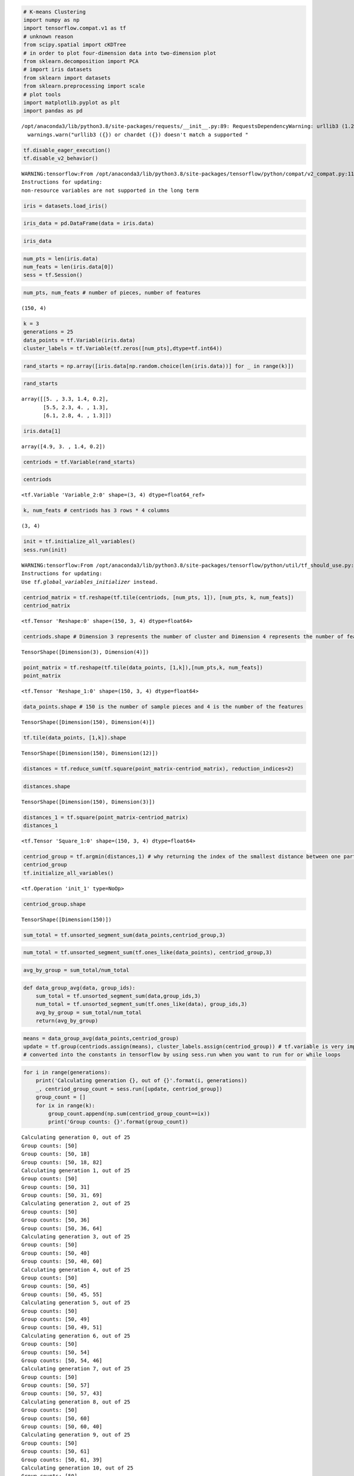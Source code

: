 .. code:: python

    # K-means Clustering
    import numpy as np
    import tensorflow.compat.v1 as tf
    # unknown reason
    from scipy.spatial import cKDTree
    # in order to plot four-dimension data into two-dimension plot
    from sklearn.decomposition import PCA
    # import iris datasets
    from sklearn import datasets
    from sklearn.preprocessing import scale
    # plot tools
    import matplotlib.pyplot as plt
    import pandas as pd


.. parsed-literal::

    /opt/anaconda3/lib/python3.8/site-packages/requests/__init__.py:89: RequestsDependencyWarning: urllib3 (1.26.8) or chardet (3.0.4) doesn't match a supported version!
      warnings.warn("urllib3 ({}) or chardet ({}) doesn't match a supported "


.. code:: python

    tf.disable_eager_execution()
    tf.disable_v2_behavior()


.. parsed-literal::

    WARNING:tensorflow:From /opt/anaconda3/lib/python3.8/site-packages/tensorflow/python/compat/v2_compat.py:111: disable_resource_variables (from tensorflow.python.ops.variable_scope) is deprecated and will be removed in a future version.
    Instructions for updating:
    non-resource variables are not supported in the long term


.. code:: python

    iris = datasets.load_iris()

.. code:: python

    iris_data = pd.DataFrame(data = iris.data)

.. code:: python

    iris_data




.. raw:: html

    <div>
    <style scoped>
        .dataframe tbody tr th:only-of-type {
            vertical-align: middle;
        }
    
        .dataframe tbody tr th {
            vertical-align: top;
        }
    
        .dataframe thead th {
            text-align: right;
        }
    </style>
    <table border="1" class="dataframe">
      <thead>
        <tr style="text-align: right;">
          <th></th>
          <th>0</th>
          <th>1</th>
          <th>2</th>
          <th>3</th>
        </tr>
      </thead>
      <tbody>
        <tr>
          <th>0</th>
          <td>5.1</td>
          <td>3.5</td>
          <td>1.4</td>
          <td>0.2</td>
        </tr>
        <tr>
          <th>1</th>
          <td>4.9</td>
          <td>3.0</td>
          <td>1.4</td>
          <td>0.2</td>
        </tr>
        <tr>
          <th>2</th>
          <td>4.7</td>
          <td>3.2</td>
          <td>1.3</td>
          <td>0.2</td>
        </tr>
        <tr>
          <th>3</th>
          <td>4.6</td>
          <td>3.1</td>
          <td>1.5</td>
          <td>0.2</td>
        </tr>
        <tr>
          <th>4</th>
          <td>5.0</td>
          <td>3.6</td>
          <td>1.4</td>
          <td>0.2</td>
        </tr>
        <tr>
          <th>...</th>
          <td>...</td>
          <td>...</td>
          <td>...</td>
          <td>...</td>
        </tr>
        <tr>
          <th>145</th>
          <td>6.7</td>
          <td>3.0</td>
          <td>5.2</td>
          <td>2.3</td>
        </tr>
        <tr>
          <th>146</th>
          <td>6.3</td>
          <td>2.5</td>
          <td>5.0</td>
          <td>1.9</td>
        </tr>
        <tr>
          <th>147</th>
          <td>6.5</td>
          <td>3.0</td>
          <td>5.2</td>
          <td>2.0</td>
        </tr>
        <tr>
          <th>148</th>
          <td>6.2</td>
          <td>3.4</td>
          <td>5.4</td>
          <td>2.3</td>
        </tr>
        <tr>
          <th>149</th>
          <td>5.9</td>
          <td>3.0</td>
          <td>5.1</td>
          <td>1.8</td>
        </tr>
      </tbody>
    </table>
    <p>150 rows × 4 columns</p>
    </div>



.. code:: python

    num_pts = len(iris.data)
    num_feats = len(iris.data[0])
    sess = tf.Session()

.. code:: python

    num_pts, num_feats # number of pieces, number of features




.. parsed-literal::

        (150, 4)



.. code:: python

    k = 3
    generations = 25
    data_points = tf.Variable(iris.data)
    cluster_labels = tf.Variable(tf.zeros([num_pts],dtype=tf.int64))

.. code:: python3

    rand_starts = np.array([iris.data[np.random.choice(len(iris.data))] for _ in range(k)])

.. code:: python

    rand_starts




.. parsed-literal::

    array([[5. , 3.3, 1.4, 0.2],
           [5.5, 2.3, 4. , 1.3],
           [6.1, 2.8, 4. , 1.3]])



.. code:: python

    iris.data[1]




.. parsed-literal::

    array([4.9, 3. , 1.4, 0.2])



.. code:: python

    centriods = tf.Variable(rand_starts)

.. code:: python

    centriods




.. parsed-literal::

    <tf.Variable 'Variable_2:0' shape=(3, 4) dtype=float64_ref>



.. code:: python

    k, num_feats # centriods has 3 rows * 4 columns




.. parsed-literal::

    (3, 4)



.. code:: python

    init = tf.initialize_all_variables()
    sess.run(init)


.. parsed-literal::

    WARNING:tensorflow:From /opt/anaconda3/lib/python3.8/site-packages/tensorflow/python/util/tf_should_use.py:247: initialize_all_variables (from tensorflow.python.ops.variables) is deprecated and will be removed after 2017-03-02.
    Instructions for updating:
    Use `tf.global_variables_initializer` instead.


.. code:: python

    centriod_matrix = tf.reshape(tf.tile(centriods, [num_pts, 1]), [num_pts, k, num_feats])
    centriod_matrix




.. parsed-literal::

    <tf.Tensor 'Reshape:0' shape=(150, 3, 4) dtype=float64>



.. code:: python

    centriods.shape # Dimension 3 represents the number of cluster and Dimension 4 represents the number of features.




.. parsed-literal::

    TensorShape([Dimension(3), Dimension(4)])



.. code:: python

    point_matrix = tf.reshape(tf.tile(data_points, [1,k]),[num_pts,k, num_feats])
    point_matrix




.. parsed-literal::

    <tf.Tensor 'Reshape_1:0' shape=(150, 3, 4) dtype=float64>



.. code:: python

    data_points.shape # 150 is the number of sample pieces and 4 is the number of the features




.. parsed-literal::

    TensorShape([Dimension(150), Dimension(4)])



.. code:: python

    tf.tile(data_points, [1,k]).shape




.. parsed-literal::

    TensorShape([Dimension(150), Dimension(12)])



.. code:: python

    distances = tf.reduce_sum(tf.square(point_matrix-centriod_matrix), reduction_indices=2)

.. code:: python

    distances.shape




.. parsed-literal::

    TensorShape([Dimension(150), Dimension(3)])



.. code:: python

    distances_1 = tf.square(point_matrix-centriod_matrix)
    distances_1




.. parsed-literal::

    <tf.Tensor 'Square_1:0' shape=(150, 3, 4) dtype=float64>



.. code:: python

    centriod_group = tf.argmin(distances,1) # why returning the index of the smallest distance between one particular point and three centriods?
    centriod_group
    tf.initialize_all_variables()




.. parsed-literal::

    <tf.Operation 'init_1' type=NoOp>



.. code:: python

    centriod_group.shape




.. parsed-literal::

    TensorShape([Dimension(150)])



.. code:: python

    sum_total = tf.unsorted_segment_sum(data_points,centriod_group,3)

.. code:: python

    num_total = tf.unsorted_segment_sum(tf.ones_like(data_points), centriod_group,3)

.. code:: python

    avg_by_group = sum_total/num_total

.. code:: python

    def data_group_avg(data, group_ids):
        sum_total = tf.unsorted_segment_sum(data,group_ids,3)
        num_total = tf.unsorted_segment_sum(tf.ones_like(data), group_ids,3)
        avg_by_group = sum_total/num_total
        return(avg_by_group)

.. code:: python

    means = data_group_avg(data_points,centriod_group)
    update = tf.group(centriods.assign(means), cluster_labels.assign(centriod_group)) # tf.variable is very important function and should be not 
    # converted into the constants in tensorflow by using sess.run when you want to run for or while loops

.. code:: python

    for i in range(generations):
        print('Calculating generation {}, out of {}'.format(i, generations))
        _, centriod_group_count = sess.run([update, centriod_group])
        group_count = []
        for ix in range(k):
            group_count.append(np.sum(centriod_group_count==ix))
            print('Group counts: {}'.format(group_count))


.. parsed-literal::

    Calculating generation 0, out of 25
    Group counts: [50]
    Group counts: [50, 18]
    Group counts: [50, 18, 82]
    Calculating generation 1, out of 25
    Group counts: [50]
    Group counts: [50, 31]
    Group counts: [50, 31, 69]
    Calculating generation 2, out of 25
    Group counts: [50]
    Group counts: [50, 36]
    Group counts: [50, 36, 64]
    Calculating generation 3, out of 25
    Group counts: [50]
    Group counts: [50, 40]
    Group counts: [50, 40, 60]
    Calculating generation 4, out of 25
    Group counts: [50]
    Group counts: [50, 45]
    Group counts: [50, 45, 55]
    Calculating generation 5, out of 25
    Group counts: [50]
    Group counts: [50, 49]
    Group counts: [50, 49, 51]
    Calculating generation 6, out of 25
    Group counts: [50]
    Group counts: [50, 54]
    Group counts: [50, 54, 46]
    Calculating generation 7, out of 25
    Group counts: [50]
    Group counts: [50, 57]
    Group counts: [50, 57, 43]
    Calculating generation 8, out of 25
    Group counts: [50]
    Group counts: [50, 60]
    Group counts: [50, 60, 40]
    Calculating generation 9, out of 25
    Group counts: [50]
    Group counts: [50, 61]
    Group counts: [50, 61, 39]
    Calculating generation 10, out of 25
    Group counts: [50]
    Group counts: [50, 61]
    Group counts: [50, 61, 39]
    Calculating generation 11, out of 25
    Group counts: [50]
    Group counts: [50, 61]
    Group counts: [50, 61, 39]
    Calculating generation 12, out of 25
    Group counts: [50]
    Group counts: [50, 61]
    Group counts: [50, 61, 39]
    Calculating generation 13, out of 25
    Group counts: [50]
    Group counts: [50, 61]
    Group counts: [50, 61, 39]
    Calculating generation 14, out of 25
    Group counts: [50]
    Group counts: [50, 61]
    Group counts: [50, 61, 39]
    Calculating generation 15, out of 25
    Group counts: [50]
    Group counts: [50, 61]
    Group counts: [50, 61, 39]
    Calculating generation 16, out of 25
    Group counts: [50]
    Group counts: [50, 61]
    Group counts: [50, 61, 39]
    Calculating generation 17, out of 25
    Group counts: [50]
    Group counts: [50, 61]
    Group counts: [50, 61, 39]
    Calculating generation 18, out of 25
    Group counts: [50]
    Group counts: [50, 61]
    Group counts: [50, 61, 39]
    Calculating generation 19, out of 25
    Group counts: [50]
    Group counts: [50, 61]
    Group counts: [50, 61, 39]
    Calculating generation 20, out of 25
    Group counts: [50]
    Group counts: [50, 61]
    Group counts: [50, 61, 39]
    Calculating generation 21, out of 25
    Group counts: [50]
    Group counts: [50, 61]
    Group counts: [50, 61, 39]
    Calculating generation 22, out of 25
    Group counts: [50]
    Group counts: [50, 61]
    Group counts: [50, 61, 39]
    Calculating generation 23, out of 25
    Group counts: [50]
    Group counts: [50, 61]
    Group counts: [50, 61, 39]
    Calculating generation 24, out of 25
    Group counts: [50]
    Group counts: [50, 61]
    Group counts: [50, 61, 39]


.. code:: python

    [centers, assignments] = sess.run([centriods,cluster_labels])

.. code:: python

    assignments




.. parsed-literal::

    array([0, 0, 0, 0, 0, 0, 0, 0, 0, 0, 0, 0, 0, 0, 0, 0, 0, 0, 0, 0, 0, 0,
           0, 0, 0, 0, 0, 0, 0, 0, 0, 0, 0, 0, 0, 0, 0, 0, 0, 0, 0, 0, 0, 0,
           0, 0, 0, 0, 0, 0, 2, 1, 2, 1, 1, 1, 1, 1, 1, 1, 1, 1, 1, 1, 1, 1,
           1, 1, 1, 1, 1, 1, 1, 1, 1, 1, 1, 2, 1, 1, 1, 1, 1, 1, 1, 1, 1, 1,
           1, 1, 1, 1, 1, 1, 1, 1, 1, 1, 1, 1, 2, 1, 2, 2, 2, 2, 1, 2, 2, 2,
           2, 2, 2, 1, 1, 2, 2, 2, 2, 1, 2, 1, 2, 1, 2, 2, 1, 1, 2, 2, 2, 2,
           2, 1, 2, 2, 2, 2, 1, 2, 2, 2, 1, 2, 2, 2, 1, 2, 2, 1])



.. code:: python

    max(set(list(assignments)[100:150]), key=list(assignments)[100:150].count)




.. parsed-literal::

    2



.. code:: python

    [centers, assignments] = sess.run([centriods, cluster_labels])
    def most_common(my_list):
        return(max(set(my_list), key= my_list.count))
    label0 = most_common(list(assignments)[0:50])
    label1 = most_common(list(assignments)[50:100])
    label2 = most_common(list(assignments)[100:150])
    group0_count = np.sum(assignments[0:50]==label0)
    group1_count = np.sum(assignments[50:100]==label1)
    group2_count = np.sum(assignments[100:150]==label2)
    print('Accuarcy: {}'.format((group0_count+group1_count+group2_count)/150))


.. parsed-literal::

    Accuarcy: 0.8866666666666667


.. code:: python

    pca_model = PCA(n_components=2)
    reduced_data = pca_model.fit_transform(iris.data)
    reduced_centers = pca_model.transform(centers)
    h = .02
    x_min, x_max = reduced_data[:,0].min()-1, reduced_data[:,0].max()+1
    y_min, y_max = reduced_data[:,1].min()-1, reduced_data[:,1].max()+1
    xx, yy = np.meshgrid(np.arange(x_min,x_max,h),np.arange(y_min,y_max,h))
    xx_pt = list(xx.ravel())
    yy_pt = list(yy.ravel())
    xy_pts = np.array([[x,y] for x, y in zip(xx_pt,yy_pt)])
    mytree = cKDTree(reduced_centers)
    dist, indexes = mytree.query(xy_pts)
    indexes = indexes.reshape(xx.shape)
    plt.clf()
    plt.imshow(indexes, interpolation='nearest', extent=(xx.min(),xx.max(),yy.min(),yy.max()),
              cmap = plt.cm.Paired,aspect = 'auto', origin = 'lower')
    symbols = ['o', '^', 'D']
    label_name = ['Setosa', 'Versicolour','Virginica']
    for i in range(3):
        temp_group = reduced_data[(i*50):(50)*(i+1)]
        plt.plot(temp_group[:,0],temp_group[:,1],symbols[i], markersize = 10, label = label_name[i])
    plt.scatter(reduced_centers[:, 0], reduced_centers[:,1], marker='x', s = 169, linewidths =3, color='w',zorder=10)
    plt.title('K-means clustering on Iris Dataset \n Centroids are markerd with white cross')
    plt.xlim(x_min, x_max)
    plt.ylim(y_min, y_max)
    plt.legend(loc='lower right')
    plt.show()



.. image:: output_35_0.png


K-Means clustering on the handwritten digits data
-------------------------------------------------

.. code:: python

    # load the dataset

.. code:: python

    import numpy as np
    from sklearn.datasets import load_digits # digits datasets. Labels: 0,1,2,3,4,5,6,7,8,9. Features: 64 (grey image size: 8 width * 8 height).
    # Sample size: 1797 
    data, labels = load_digits(return_X_y=True)
    (n_samples, n_features), n_digits = data.shape, np.unique(labels).size

.. code:: python

    data




.. parsed-literal::

    array([[ 0.,  0.,  5., ...,  0.,  0.,  0.],
           [ 0.,  0.,  0., ..., 10.,  0.,  0.],
           [ 0.,  0.,  0., ..., 16.,  9.,  0.],
           ...,
           [ 0.,  0.,  1., ...,  6.,  0.,  0.],
           [ 0.,  0.,  2., ..., 12.,  0.,  0.],
           [ 0.,  0., 10., ..., 12.,  1.,  0.]])



.. code:: python

    labels




.. parsed-literal::

    array([0, 1, 2, ..., 8, 9, 8])



.. code:: python

    n_samples, n_features




.. parsed-literal::

    (1797, 64)



.. code:: python

    n_digits




.. parsed-literal::

    10



.. code:: python

    print(f"# digits: {n_digits}; # samples: {n_samples}; # features: {n_features}")


.. parsed-literal::

    # digits: 10; # samples: 1797; # features: 64


.. code:: python

    # kmeans = KMeans(init="kmeans++",n_cluster=n_digits, n_init=4, random_state=0)

.. code:: python

    from time import time # timing 
    from sklearn import metrics # metrics module for evaluation of performance: including score functions, performance metrics
    from sklearn.pipeline import make_pipeline
    from sklearn.preprocessing import StandardScaler
    
    def bench_k_means(kmeans, name, data, labels):
        """ Benchmark to evaluate the KMeans initialzation methods.
        
        Parameters
        ----------
        kmeans: KMeans instance
             A: class: '-sklearn.cluster.KMeans' instance with the initialization already set.
        name: str
                Name given to the strategy. It will be used to show the results in a table.
        data: ndarray of shape (n_samples,)
              The labels used to compute the clustering metrics which requires some supervision.
        """
        t0 = time() # time clock starts
        estimator = make_pipeline(StandardScaler(), kmeans).fit(data)
        fit_time = time()-t0 # time clock ends. Fit-time is the time for the estimator
        results = [name, fit_time, estimator[-1].inertia_]
        
        # Define the metrics which require only the true labels and estimator labels
        clustering_metrics = [
            metrics.homogeneity_score,
            metrics.completeness_score,
            metrics.v_measure_score,
            metrics.adjusted_rand_score,
            metrics.adjusted_mutual_info_score,
        ]
        results += [m(labels, estimator[-1].labels_) for m in clustering_metrics]
        
        # The silhouette score requires the full dataset
        results += [
            metrics.silhouette_score(
            data,
            estimator[-1].labels_,
            metric = "euclidean",
            sample_size = 300,
            )
        ]
        
        # Show the results
        formatter_result = (
        "{:9s}\t{:.3f}s\t{:.0f}\t{:.3f}\t{:.3f}\t{:.3f}\t{:.3f}\t{:.3f}"
        )
        print(formatter_result.format(*results))

.. code:: python

    from sklearn.cluster import KMeans
    from sklearn.decomposition import PCA
    print(82*'-')
    print("init\t\ttime\tinertia\thomo\tcompl\tv-meas\tARI\tAMI\tsilhouette")
    kmeans = KMeans(init="k-means++", n_clusters = n_digits, n_init=4, random_state = 0)
    bench_k_means(kmeans=kmeans, name= "k-means++", data = data, labels=labels)
    
    kmeans = KMeans(init="random", n_clusters = n_digits, n_init=4, random_state = 0)
    bench_k_means(kmeans=kmeans, name="random", data=data, labels=labels)
    
    pca = PCA(n_components=n_digits).fit(data)
    kmeans = KMeans(init=pca.components_,n_clusters=n_digits,n_init=1)
    bench_k_means(kmeans=kmeans,name="PCA-based", data=data, labels=labels)
    print(82*'-')


.. parsed-literal::

    ----------------------------------------------------------------------------------
    init		time	inertia	homo	compl	v-meas	ARI	AMI	silhouette
    k-means++	0.126s	69485	0.613	0.660	0.636	0.482	0.632
    random   	0.043s	69952	0.545	0.616	0.578	0.415	0.574
    PCA-based	0.019s	72686	0.636	0.658	0.647	0.521	0.643
    ----------------------------------------------------------------------------------


.. code:: python

    import matplotlib.pyplot as plt
    reduced_data = PCA(n_components=2).fit_transform(data)
    kmeans = KMeans(init="random", n_clusters=n_digits, n_init=4)
    kmeans.fit(reduced_data)
    
    h = 0.02
    x_min, x_max = reduced_data[:,0].min()-1, reduced_data[:,0].max()+1
    y_min, y_max = reduced_data[:,1].min()-1, reduced_data[:,1].max()+1
    xx, yy = np.meshgrid(np.arange(x_min,x_max,h), np.arange(y_min,y_max,h))
    
    Z = kmeans.predict(np.c_[xx.ravel(), yy.ravel()])
    
    Z = Z.reshape(xx.shape)
    plt.figure()
    plt.clf()
    plt.figure(dpi=1000)
    plt.imshow(
        Z,
        interpolation="nearest",
        extent = (xx.min(), xx.max(), yy.min(), yy.max()),
        cmap = plt.cm.Paired,
        aspect = "auto",
        origin= "lower",
    )
    plt.plot(reduced_data[:,0],reduced_data[:,1], 'k.', markersize=2)
    centroids = kmeans.cluster_centers_
    plt.scatter(
        centroids[:,0],
        centroids[:,1],
        marker = "x",
        s=169,
        linewidths=3,
        color = "w",
        zorder = 10,
    )
    plt.title(
            "K-means clustering on the digits dataset (PCA-reduced data) \n"
            "Centroids are marked with white cross"
    )
    plt.xlim(x_min,x_max)
    plt.ylim(y_min,y_max)
    plt.xticks(())
    plt.yticks(())
    plt.show()



.. parsed-literal::

    <Figure size 432x288 with 0 Axes>



.. image:: output_47_1.png


K-Means Clustering of Iris Dataset
----------------------------------

.. code:: python

    sess = tf.Session()
    iris = datasets.load_iris()
    num_pts = len(iris.data)
    num_feats = len(iris.data[0])
    k = 3
    generations = 25
    data_points = tf.Variable(iris.data)
    cluster_labels = tf.Variable(tf.zeros([num_pts],dtype=tf.int64))
    rand_starts = np.array([iris.data[np.random.choice(len(iris.data))] for _ in range(k)])
    centriods = tf.Variable(rand_starts)
    centriod_matrix = tf.reshape(tf.tile(centriods, [num_pts,1]), [num_pts, k, num_feats])
    point_matrix = tf.reshape(tf.tile(data_points, [1,k]),[num_pts,k,num_feats])
    distances = tf.reduce_sum(tf.square(point_matrix-centriod_matrix), reduction_indices=2)
    centriod_group = tf.argmin(distances,1)
    def data_group_avg(group_ids, data):
        sum_total = tf.unsorted_segment_sum(data, group_ids,3)
        num_total = tf.unsorted_segment_sum(tf.ones_like(data), group_ids,3)
        avg_by_group = sum_total/num_total
        return(avg_by_group)
    means = data_group_avg(centriod_group, data_points)
    update = tf.group(centriods.assign(means), cluster_labels.assign(centriod_group))
    init = tf.initialize_all_variables()
    sess.run(init)
    for i in range(generations):
        print('Calculating gen {}, out of {}'.format(i, generations))
        _, centriod_group_count = sess.run([update, centriod_group])
        group_count = []
        for ix in range(k):
            group_count.append(np.sum(centriod_group_count==ix))
        print("Group counts: {}".format(group_count))
    #[centers, assignments] = sess.run([centroids, cluster_labels])
    def most_common(my_list):
        return(max(set(my_list), key = my_list.count))
    label0 = most_common(list(assignments[0:50]))
    label1 = most_common(list(assignments[50:100]))
    label2 = most_common(list(assignments[100:150]))
    group0_count = np.sum(assignments[0:50]==label0)
    group1_count = np.sum(assignments[50:100]==label1)
    group2_count = np.sum(assignments[100:150]==label2)
    accuracy = (group0_count+group1_count+group2_count)/150.
    print('Accuracy: {:.2f}'.format(accuracy))


.. parsed-literal::

    Calculating gen 0, out of 25
    Group counts: [21, 79, 50]
    Calculating gen 1, out of 25
    Group counts: [31, 69, 50]
    Calculating gen 2, out of 25
    Group counts: [36, 64, 50]
    Calculating gen 3, out of 25
    Group counts: [40, 60, 50]
    Calculating gen 4, out of 25
    Group counts: [45, 55, 50]
    Calculating gen 5, out of 25
    Group counts: [49, 51, 50]
    Calculating gen 6, out of 25
    Group counts: [54, 46, 50]
    Calculating gen 7, out of 25
    Group counts: [57, 43, 50]
    Calculating gen 8, out of 25
    Group counts: [60, 40, 50]
    Calculating gen 9, out of 25
    Group counts: [61, 39, 50]
    Calculating gen 10, out of 25
    Group counts: [61, 39, 50]
    Calculating gen 11, out of 25
    Group counts: [61, 39, 50]
    Calculating gen 12, out of 25
    Group counts: [61, 39, 50]
    Calculating gen 13, out of 25
    Group counts: [61, 39, 50]
    Calculating gen 14, out of 25
    Group counts: [61, 39, 50]
    Calculating gen 15, out of 25
    Group counts: [61, 39, 50]
    Calculating gen 16, out of 25
    Group counts: [61, 39, 50]
    Calculating gen 17, out of 25
    Group counts: [61, 39, 50]
    Calculating gen 18, out of 25
    Group counts: [61, 39, 50]
    Calculating gen 19, out of 25
    Group counts: [61, 39, 50]
    Calculating gen 20, out of 25
    Group counts: [61, 39, 50]
    Calculating gen 21, out of 25
    Group counts: [61, 39, 50]
    Calculating gen 22, out of 25
    Group counts: [61, 39, 50]
    Calculating gen 23, out of 25
    Group counts: [61, 39, 50]
    Calculating gen 24, out of 25
    Group counts: [61, 39, 50]
    Accuracy: 0.89


.. code:: python

    # To visually see our groupings and if they have indeed separated out the iris species, we will transform the four dimensions to
    # two dimensions using PCA, and plot the data points and groups. After the PCA decomposition, we create predictions on a grid of
    # x-y values for plotting a color graph:
    pca_model = PCA(n_components=2)
    reduced_data = pca_model.fit_transform(iris.data)

.. code:: python

    iris.data.shape, reduced_data.shape




.. parsed-literal::

    ((150, 4), (150, 2))



.. code:: python

    centers




.. parsed-literal::

    array([[5.006     , 3.428     , 1.462     , 0.246     ],
           [5.88360656, 2.74098361, 4.38852459, 1.43442623],
           [6.85384615, 3.07692308, 5.71538462, 2.05384615]])



.. code:: python

    # Transform centers
    reduced_centers = pca_model.transform(centers)

.. code:: python

    reduced_centers




.. parsed-literal::

    array([[-2.64241546,  0.19088505],
           [ 0.66567601, -0.3316042 ],
           [ 2.34652659,  0.27393856]])



